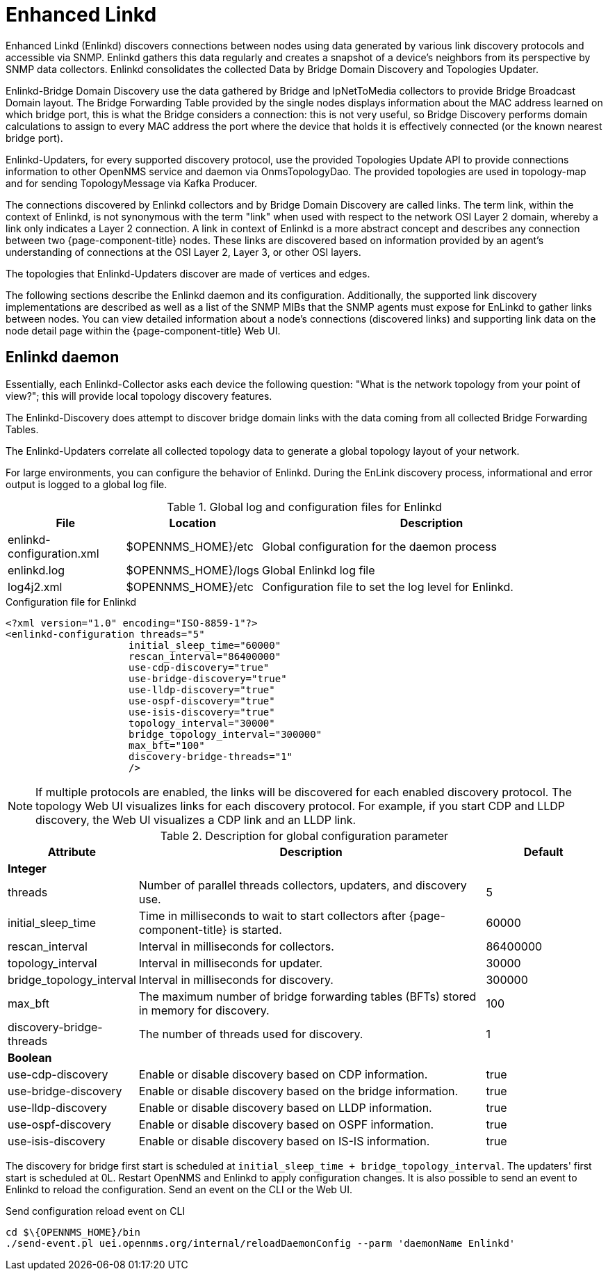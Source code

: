 
= Enhanced Linkd

Enhanced Linkd (Enlinkd) discovers connections between nodes using data generated by various link discovery protocols and accessible via SNMP.
Enlinkd gathers this data regularly and creates a snapshot of a device's neighbors from its perspective by SNMP data collectors.
Enlinkd consolidates the collected Data by Bridge Domain Discovery and Topologies Updater.

Enlinkd-Bridge Domain Discovery use the data gathered by Bridge and IpNetToMedia collectors to provide Bridge Broadcast Domain layout.
The Bridge Forwarding Table provided by the single nodes displays information about the MAC address learned on which bridge port, this is what the Bridge considers a connection: this is not very useful, so Bridge Discovery performs domain calculations to assign to every MAC address the port where the device that holds it is effectively connected (or the known nearest bridge port).

Enlinkd-Updaters, for every supported discovery protocol, use the provided Topologies Update API to provide connections information to other OpenNMS service and daemon via OnmsTopologyDao.
The provided topologies are used in topology-map and for sending TopologyMessage via Kafka Producer.

The connections discovered by Enlinkd collectors and by Bridge Domain Discovery are called links.
The term link, within the context of Enlinkd, is not synonymous with the term "link" when used with respect to the network OSI Layer 2 domain, whereby a link only indicates a Layer 2 connection.
A link in context of Enlinkd is a more abstract concept and describes any connection between two {page-component-title} nodes.
These links are discovered based on information provided by an agent's understanding of connections at the OSI Layer 2, Layer 3, or other OSI layers.

The topologies that Enlinkd-Updaters discover are made of vertices and edges.

The following sections describe the Enlinkd daemon and its configuration.
Additionally, the supported link discovery implementations are described as well as a list of the SNMP MIBs that the SNMP agents must expose for EnLinkd to gather links between nodes.
You can view detailed information about a node's connections (discovered links) and supporting link data on the node detail page within the {page-component-title} Web UI.

[[ga-enlinkd-daemon]]
== Enlinkd daemon

Essentially, each Enlinkd-Collector asks each device the following question: "What is the network topology from your point of view?"; this will provide local topology discovery features.

The Enlinkd-Discovery does attempt to discover bridge domain links with the data coming from all collected Bridge Forwarding Tables.

The Enlinkd-Updaters correlate all collected topology data to generate a global topology layout of your network.

For large environments, you can configure the behavior of Enlinkd.
During the EnLink discovery process, informational and error output is logged to a global log file.

.Global log and configuration files for Enlinkd
[options="header"]
[cols="1,1,3"]
|===
| File                        | Location             | Description
| enlinkd-configuration.xml | $OPENNMS_HOME}/etc  | Global configuration for the daemon process
| enlinkd.log               | $OPENNMS_HOME}/logs | Global Enlinkd log file
| log4j2.xml                | $OPENNMS_HOME}/etc  | Configuration file to set the log level for Enlinkd.
|===

.Configuration file for Enlinkd
[source, xml]
----
<?xml version="1.0" encoding="ISO-8859-1"?>
<enlinkd-configuration threads="5"
                     initial_sleep_time="60000"
                     rescan_interval="86400000"
                     use-cdp-discovery="true"
                     use-bridge-discovery="true"
                     use-lldp-discovery="true"
                     use-ospf-discovery="true"
                     use-isis-discovery="true"
                     topology_interval="30000"
                     bridge_topology_interval="300000"
                     max_bft="100"
                     discovery-bridge-threads="1"
                     />
----

NOTE: If multiple protocols are enabled, the links will be discovered for each enabled discovery protocol.
      The topology Web UI visualizes links for each discovery protocol.
      For example, if you start CDP and LLDP discovery, the Web UI visualizes a CDP link and an LLDP link.

.Description for global configuration parameter
[options="header"]
[cols="1,3,1"]
|===
| Attribute              | Description | Default
3+| *Integer*
| threads              | Number of parallel threads collectors, updaters, and discovery use. | 5
| initial_sleep_time   | Time in milliseconds to wait to start collectors after {page-component-title} is started. | 60000
| rescan_interval      | Interval in milliseconds for collectors. | 86400000
| topology_interval    | Interval in milliseconds for updater. | 30000
| bridge_topology_interval    | Interval in milliseconds for discovery. | 300000
| max_bft              | The maximum number of bridge forwarding tables (BFTs) stored in memory for discovery. | 100
| discovery-bridge-threads | The number of threads used for discovery. | 1
3+| *Boolean*
| use-cdp-discovery    | Enable or disable discovery based on CDP information. | true
| use-bridge-discovery | Enable or disable discovery based on the bridge information. | true
| use-lldp-discovery   | Enable or disable discovery based on LLDP information. | true
| use-ospf-discovery   | Enable or disable discovery based on OSPF information. | true
| use-isis-discovery   | Enable or disable discovery based on IS-IS information. | true
|===

The discovery for bridge first start is scheduled at `initial_sleep_time + bridge_topology_interval`.
The updaters' first start is scheduled at 0L.
Restart OpenNMS and Enlinkd to apply configuration changes.
It is also possible to send an event to Enlinkd to reload the configuration.
Send an event on the CLI or the Web UI.

.Send configuration reload event on CLI

[source, shell]
----
cd $\{OPENNMS_HOME}/bin
./send-event.pl uei.opennms.org/internal/reloadDaemonConfig --parm 'daemonName Enlinkd'
----